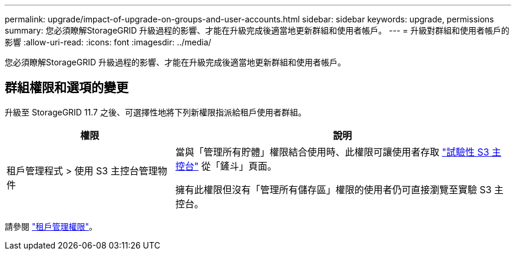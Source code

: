 ---
permalink: upgrade/impact-of-upgrade-on-groups-and-user-accounts.html 
sidebar: sidebar 
keywords: upgrade, permissions 
summary: 您必須瞭解StorageGRID 升級過程的影響、才能在升級完成後適當地更新群組和使用者帳戶。 
---
= 升級對群組和使用者帳戶的影響
:allow-uri-read: 
:icons: font
:imagesdir: ../media/


[role="lead"]
您必須瞭解StorageGRID 升級過程的影響、才能在升級完成後適當地更新群組和使用者帳戶。



== 群組權限和選項的變更

升級至 StorageGRID 11.7 之後、可選擇性地將下列新權限指派給租戶使用者群組。

[cols="1a,2a"]
|===
| 權限 | 說明 


 a| 
租戶管理程式 > 使用 S3 主控台管理物件
 a| 
當與「管理所有貯體」權限結合使用時、此權限可讓使用者存取 link:../tenant/use-s3-console.html["試驗性 S3 主控台"] 從「鏟斗」頁面。

擁有此權限但沒有「管理所有儲存區」權限的使用者仍可直接瀏覽至實驗 S3 主控台。

|===
請參閱 link:../tenant/tenant-management-permissions.html["租戶管理權限"]。

